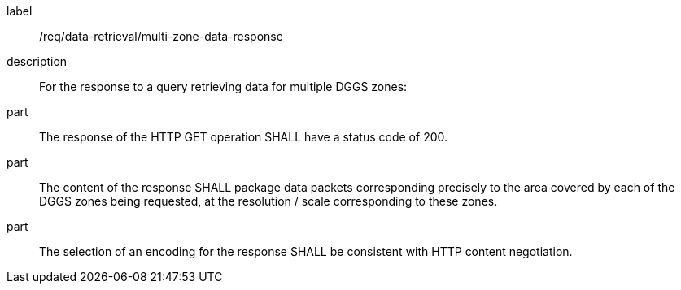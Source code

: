 [requirement]
====
[%metadata]
label:: /req/data-retrieval/multi-zone-data-response
description:: For the response to a query retrieving data for multiple DGGS zones:
part:: The response of the HTTP GET operation SHALL have a status code of 200.
part:: The content of the response SHALL package data packets corresponding
precisely to the area covered by each of the DGGS zones being requested, at the
resolution / scale corresponding to these zones.
part:: The selection of an encoding for the response SHALL be consistent with
HTTP content negotiation.
====
